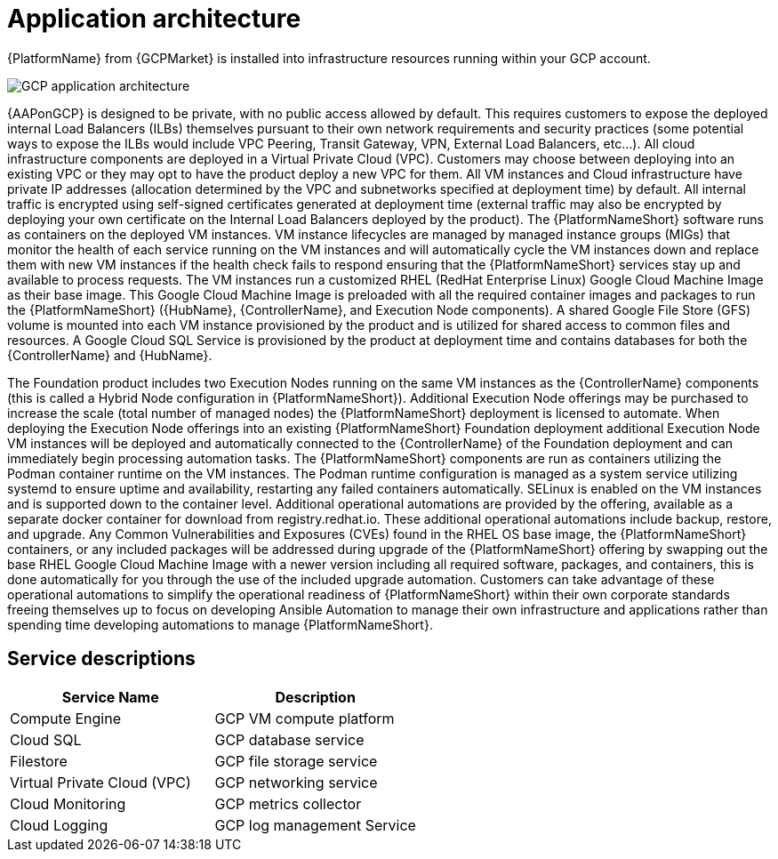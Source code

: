 [id="con-gcp-application-architecture"]

= Application architecture

{PlatformName} from {GCPMarket} is installed into infrastructure resources running within your GCP account.

//== GCP infrastructure

image::aap-on-gcp-architecture.png[GCP application architecture]

//== Architecture description

{AAPonGCP} is designed to be private, with no public access allowed by default. This requires customers to expose the deployed internal Load Balancers (ILBs) themselves pursuant to their own network requirements and security practices (some potential ways to expose the ILBs would include VPC Peering, Transit Gateway, VPN, External Load Balancers, etc...). All cloud infrastructure components are deployed in a Virtual Private Cloud (VPC). Customers may choose between deploying into an existing VPC or they may opt to have the product deploy a new VPC for them.  All VM instances and Cloud infrastructure have private IP addresses (allocation determined by the VPC and subnetworks specified at deployment time) by default. All internal traffic is encrypted using self-signed certificates generated at deployment time (external traffic may also be encrypted by deploying your own certificate on the Internal Load Balancers deployed by the product). The {PlatformNameShort} software runs as containers on the deployed VM instances.  VM instance lifecycles are managed by managed instance groups (MIGs) that monitor the health of each service running on the VM instances and will automatically cycle the VM instances down and replace them with new VM instances if the health check fails to respond ensuring that the {PlatformNameShort} services stay up and available to process requests. The VM instances run a customized RHEL (RedHat Enterprise Linux) Google Cloud Machine Image as their base image. This Google Cloud Machine Image is preloaded with all the required container images and packages to run the {PlatformNameShort} ({HubName}, {ControllerName}, and Execution Node components). A shared Google File Store (GFS) volume is mounted into each VM instance provisioned by the product and is utilized for shared access to common files and resources.  A Google Cloud SQL Service is provisioned by the product at deployment time and contains databases for both the {ControllerName} and {HubName}.

The Foundation product includes two Execution Nodes running on the same VM instances as the {ControllerName} components (this is called a Hybrid Node configuration in {PlatformNameShort}).  Additional Execution Node offerings may be purchased to increase the scale (total number of managed nodes) the {PlatformNameShort} deployment is licensed to automate.  When deploying the Execution Node offerings into an existing {PlatformNameShort} Foundation deployment additional Execution Node VM instances will be deployed and automatically connected to the {ControllerName} of the Foundation deployment and can immediately begin processing automation tasks. The {PlatformNameShort} components are run as containers utilizing the Podman container runtime on the VM instances. The Podman runtime configuration is managed as a system service utilizing systemd to ensure uptime and availability, restarting any failed containers automatically. SELinux is enabled on the VM instances and is supported down to the container level. Additional operational automations are provided by the offering, available as a separate docker container for download from registry.redhat.io.  These additional operational automations include backup, restore, and upgrade.  Any Common Vulnerabilities and Exposures (CVEs) found in the RHEL OS base image, the {PlatformNameShort} containers, or any included packages will be addressed during upgrade of the {PlatformNameShort} offering by swapping out the base RHEL Google Cloud Machine Image with a newer version including all required software, packages, and containers, this is done automatically for you through the use of the included upgrade automation. Customers can take advantage of these operational automations to simplify the operational readiness of {PlatformNameShort} within their own corporate standards freeing themselves up to focus on developing Ansible Automation to manage their own infrastructure and applications rather than spending time developing automations to manage {PlatformNameShort}.

== Service descriptions

[cols="30%,30%",options="header"]
|====
| Service Name | Description
| Compute Engine | GCP VM compute platform
| Cloud SQL | GCP database service
| Filestore | GCP file storage service
| Virtual Private Cloud (VPC) | GCP networking service
| Cloud Monitoring | GCP metrics collector
| Cloud Logging | GCP log management Service
|====
